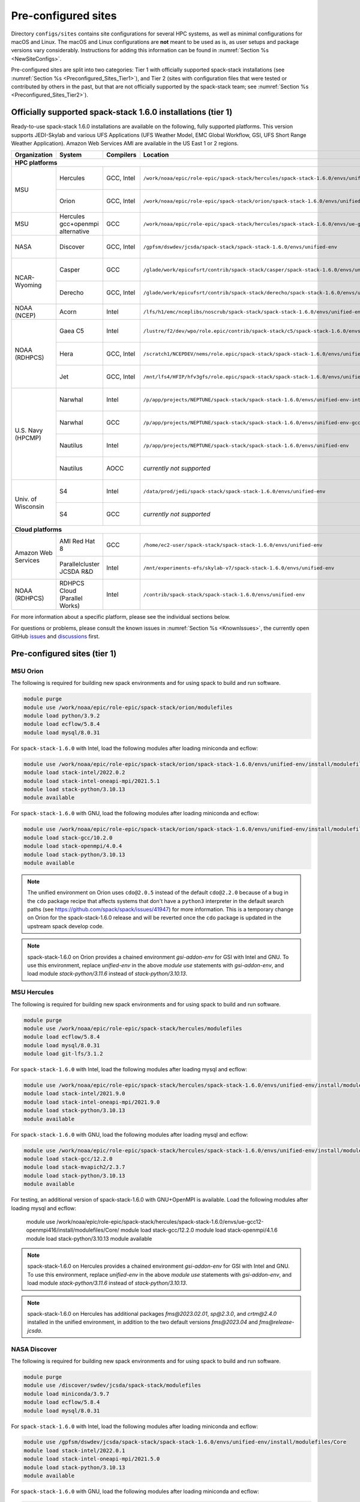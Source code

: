 .. _Preconfigured_Sites:

Pre-configured sites
*************************

Directory ``configs/sites`` contains site configurations for several HPC systems, as well as minimal configurations for macOS and Linux. The macOS and Linux configurations are **not** meant to be used as is, as user setups and package versions vary considerably. Instructions for adding this information can be found in :numref:`Section %s <NewSiteConfigs>`.

Pre-configured sites are split into two categories: Tier 1 with officially supported spack-stack installations (see :numref:`Section %s <Preconfigured_Sites_Tier1>`), and Tier 2 (sites with configuration files that were tested or contributed by others in the past, but that are not officially supported by the spack-stack team; see :numref:`Section %s <Preconfigured_Sites_Tier2>`).

=============================================================
Officially supported spack-stack 1.6.0 installations (tier 1)
=============================================================

Ready-to-use spack-stack 1.6.0 installations are available on the following, fully supported platforms. This version supports JEDI-Skylab and various UFS Applications (UFS Weather Model, EMC Global Workflow, GSI, UFS Short Range Weather Application). Amazon Web Services AMI are available in the US East 1 or 2 regions.

+---------------------+----------------------------------+-----------------+---------------------------------------------------------------------------------------------------------+-------------------------------+
| Organization        | System                           | Compilers       | Location                                                                                                | Maintainers                   |
+=====================+==================================+=================+=========================================================================================================+===============================+
| **HPC platforms**                                                                                                                                                                                                  |
+---------------------+----------------------------------+-----------------+---------------------------------------------------------------------------------------------------------+-------------------------------+
|                     | Hercules                         | GCC, Intel      | ``/work/noaa/epic/role-epic/spack-stack/hercules/spack-stack-1.6.0/envs/unified-env``                   | Cam Book / Dom Heinzeller     |
| MSU                 +----------------------------------+-----------------+---------------------------------------------------------------------------------------------------------+-------------------------------+
|                     | Orion                            | GCC, Intel      | ``/work/noaa/epic/role-epic/spack-stack/orion/spack-stack-1.6.0/envs/unified-env``                      | Cam Book / Dom Heinzeller     |
+---------------------+----------------------------------+-----------------+---------------------------------------------------------------------------------------------------------+-------------------------------+
| MSU                 | Hercules gcc+openmpi alternative | GCC             | ``/work/noaa/epic/role-epic/spack-stack/hercules/spack-stack-1.6.0/envs/ue-gcc12-openmpi416``           | Dom Heinzeller                |
+---------------------+----------------------------------+-----------------+---------------------------------------------------------------------------------------------------------+-------------------------------+
| NASA                | Discover                         | GCC, Intel      | ``/gpfsm/dswdev/jcsda/spack-stack/spack-stack-1.6.0/envs/unified-env``                                  | Dom Heinzeller / ???          |
+---------------------+----------------------------------+-----------------+---------------------------------------------------------------------------------------------------------+-------------------------------+
|                     | Casper                           | GCC             | ``/glade/work/epicufsrt/contrib/spack-stack/casper/spack-stack-1.6.0/envs/unified-env``                 | Dom Heinzeller / ???          |
| NCAR-Wyoming        +----------------------------------+-----------------+---------------------------------------------------------------------------------------------------------+-------------------------------+
|                     | Derecho                          | GCC, Intel      | ``/glade/work/epicufsrt/contrib/spack-stack/derecho/spack-stack-1.6.0/envs/unified-env``                | Dom Heinzeller / Cam Book     |
+---------------------+----------------------------------+-----------------+---------------------------------------------------------------------------------------------------------+-------------------------------+
| NOAA (NCEP)         | Acorn                            | Intel           | ``/lfs/h1/emc/nceplibs/noscrub/spack-stack/spack-stack-1.6.0/envs/unified-env``                         | Hang Lei / Alex Richert       |
+---------------------+----------------------------------+-----------------+---------------------------------------------------------------------------------------------------------+-------------------------------+
|                     | Gaea C5                          | Intel           | ``/lustre/f2/dev/wpo/role.epic/contrib/spack-stack/c5/spack-stack-1.6.0/envs/unified-env``              | Cam Book / Dom Heinzeller     |
|                     +----------------------------------+-----------------+---------------------------------------------------------------------------------------------------------+-------------------------------+
| NOAA (RDHPCS)       | Hera                             | GCC, Intel      | ``/scratch1/NCEPDEV/nems/role.epic/spack-stack/spack-stack-1.6.0/envs/unified-env``                     | Mark Potts / Dom Heinzeller   |
|                     +----------------------------------+-----------------+---------------------------------------------------------------------------------------------------------+-------------------------------+
|                     | Jet                              | GCC, Intel      | ``/mnt/lfs4/HFIP/hfv3gfs/role.epic/spack-stack/spack-stack-1.6.0/envs/unified-env``                     | Cam Book / Dom Heinzeller     |
+---------------------+----------------------------------+-----------------+---------------------------------------------------------------------------------------------------------+-------------------------------+
|                     | Narwhal                          | Intel           | ``/p/app/projects/NEPTUNE/spack-stack/spack-stack-1.6.0/envs/unified-env-intel-2021.4.0``               | Dom Heinzeller / Sarah King   |
|                     +----------------------------------+-----------------+---------------------------------------------------------------------------------------------------------+-------------------------------+
|                     | Narwhal                          | GCC             | ``/p/app/projects/NEPTUNE/spack-stack/spack-stack-1.6.0/envs/unified-env-gcc-10.3.0``                   | Dom Heinzeller / Sarah King   |
| U.S. Navy (HPCMP)   +----------------------------------+-----------------+---------------------------------------------------------------------------------------------------------+-------------------------------+
|                     | Nautilus                         | Intel           | ``/p/app/projects/NEPTUNE/spack-stack/spack-stack-1.6.0/envs/unified-env``                              | Dom Heinzeller / Sarah King   |
|                     +----------------------------------+-----------------+---------------------------------------------------------------------------------------------------------+-------------------------------+
|                     | Nautilus                         | AOCC            | *currently not supported*                                                                               | Dom Heinzeller / Sarah King   |
+---------------------+----------------------------------+-----------------+---------------------------------------------------------------------------------------------------------+-------------------------------+
|                     | S4                               | Intel           | ``/data/prod/jedi/spack-stack/spack-stack-1.6.0/envs/unified-env``                                      | Dom Heinzeller / Mark Potts   |
| Univ. of Wisconsin  +----------------------------------+-----------------+---------------------------------------------------------------------------------------------------------+-------------------------------+
|                     | S4                               | GCC             | *currently not supported*                                                                               | Dom Heinzeller / Mark Potts   |
+---------------------+----------------------------------+-----------------+---------------------------------------------------------------------------------------------------------+-------------------------------+
| **Cloud platforms**                                                                                                                                                                                                |
+---------------------+----------------------------------+-----------------+---------------------------------------------------------------------------------------------------------+-------------------------------+
|                     | AMI Red Hat 8                    | GCC             | ``/home/ec2-user/spack-stack/spack-stack-1.6.0/envs/unified-env``                                       | Dom Heinzeller / ???          |
+ Amazon Web Services +----------------------------------+-----------------+---------------------------------------------------------------------------------------------------------+-------------------------------+
|                     | Parallelcluster JCSDA R&D        | Intel           | ``/mnt/experiments-efs/skylab-v7/spack-stack-1.6.0/envs/unified-env``                                   | Dom Heinzeller / ???          |
+---------------------+----------------------------------+-----------------+---------------------------------------------------------------------------------------------------------+-------------------------------+
| NOAA (RDHPCS)       | RDHPCS Cloud (Parallel Works)    | Intel           | ``/contrib/spack-stack/spack-stack-1.6.0/envs/unified-env``                                             | Mark Potts / Cam Book / Dom H |
+---------------------+----------------------------------+-----------------+---------------------------------------------------------------------------------------------------------+-------------------------------+

For more information about a specific platform, please see the individual sections below.

For questions or problems, please consult the known issues in :numref:`Section %s <KnownIssues>`, the currently open GitHub `issues <https://github.com/jcsda/spack-stack/issues>`_ and `discussions <https://github.com/jcsda/spack-stack/discussions>`_ first.

.. _Preconfigured_Sites_Tier1:

=============================================================
Pre-configured sites (tier 1)
=============================================================

.. _Preconfigured_Sites_Orion:

------------------------------
MSU Orion
------------------------------

The following is required for building new spack environments and for using spack to build and run software.

.. code-block:: console

   module purge
   module use /work/noaa/epic/role-epic/spack-stack/orion/modulefiles
   module load python/3.9.2
   module load ecflow/5.8.4
   module load mysql/8.0.31

For ``spack-stack-1.6.0`` with Intel, load the following modules after loading miniconda and ecflow:

.. code-block:: console

   module use /work/noaa/epic/role-epic/spack-stack/orion/spack-stack-1.6.0/envs/unified-env/install/modulefiles/Core
   module load stack-intel/2022.0.2
   module load stack-intel-oneapi-mpi/2021.5.1
   module load stack-python/3.10.13
   module available

For ``spack-stack-1.6.0`` with GNU, load the following modules after loading miniconda and ecflow:

.. code-block:: console

   module use /work/noaa/epic/role-epic/spack-stack/orion/spack-stack-1.6.0/envs/unified-env/install/modulefiles/Core
   module load stack-gcc/10.2.0
   module load stack-openmpi/4.0.4
   module load stack-python/3.10.13
   module available

.. note::
   The unified environment on Orion uses ``cdo@2.0.5`` instead of the default ``cdo@2.2.0`` because of a bug in the ``cdo`` package recipe that affects systems that don't have a ``python3`` interpreter in the default search paths (see https://github.com/spack/spack/issues/41947) for more information. This is a temporary change on Orion for the spack-stack-1.6.0 release and will be reverted once the ``cdo`` package is updated in the upstream spack develop code.

.. note::
   spack-stack-1.6.0 on Orion provides a chained environment `gsi-addon-env` for GSI with Intel and GNU. To use this environment, replace `unified-env` in the above `module use` statements with `gsi-addon-env`, and load module `stack-python/3.11.6` instead of `stack-python/3.10.13`.

------------------------------
MSU Hercules
------------------------------

The following is required for building new spack environments and for using spack to build and run software.

.. code-block:: console

   module purge
   module use /work/noaa/epic/role-epic/spack-stack/hercules/modulefiles
   module load ecflow/5.8.4
   module load mysql/8.0.31
   module load git-lfs/3.1.2

For ``spack-stack-1.6.0`` with Intel, load the following modules after loading mysql and ecflow:

.. code-block:: console

   module use /work/noaa/epic/role-epic/spack-stack/hercules/spack-stack-1.6.0/envs/unified-env/install/modulefiles/Core
   module load stack-intel/2021.9.0
   module load stack-intel-oneapi-mpi/2021.9.0
   module load stack-python/3.10.13
   module available

For ``spack-stack-1.6.0`` with GNU, load the following modules after loading mysql and ecflow:

.. code-block:: console

   module use /work/noaa/epic/role-epic/spack-stack/hercules/spack-stack-1.6.0/envs/unified-env/install/modulefiles/Core
   module load stack-gcc/12.2.0
   module load stack-mvapich2/2.3.7
   module load stack-python/3.10.13
   module available

For testing, an additional version of spack-stack-1.6.0 with GNU+OpenMPI is available. Load the following modules after loading mysql and ecflow:

   module use /work/noaa/epic/role-epic/spack-stack/hercules/spack-stack-1.6.0/envs/ue-gcc12-openmpi416/install/modulefiles/Core/
   module load stack-gcc/12.2.0
   module load stack-openmpi/4.1.6
   module load stack-python/3.10.13
   module available

.. note::
   spack-stack-1.6.0 on Hercules provides a chained environment `gsi-addon-env` for GSI with Intel and GNU. To use this environment, replace `unified-env` in the above `module use` statements with `gsi-addon-env`, and load module `stack-python/3.11.6` instead of `stack-python/3.10.13`.

.. note::
   spack-stack-1.6.0 on Hercules has additional packages `fms@2023.02.01`, `sp@2.3.0`, and `crtm@2.4.0` installed in the unified environment, in addition to the two default versions `fms@2023.04` and `fms@release-jcsda`.

.. _Preconfigured_Sites_Discover:

------------------------------
NASA Discover
------------------------------

The following is required for building new spack environments and for using spack to build and run software.

.. code-block:: console

   module purge
   module use /discover/swdev/jcsda/spack-stack/modulefiles
   module load miniconda/3.9.7
   module load ecflow/5.8.4
   module load mysql/8.0.31

For ``spack-stack-1.6.0`` with Intel, load the following modules after loading miniconda and ecflow:

.. code-block:: console

   module use /gpfsm/dswdev/jcsda/spack-stack/spack-stack-1.6.0/envs/unified-env/install/modulefiles/Core
   module load stack-intel/2022.0.1
   module load stack-intel-oneapi-mpi/2021.5.0
   module load stack-python/3.10.13
   module available

For ``spack-stack-1.6.0`` with GNU, load the following modules after loading miniconda and ecflow:

.. code-block:: console

   module use /gpfsm/dswdev/jcsda/spack-stack/spack-stack-1.6.0/envs/unified-env/install/modulefiles/Core
   module load stack-gcc/10.1.0
   module load stack-openmpi/4.1.3
   module load stack-python/3.10.13
   module available

.. _Preconfigured_Sites_Narwhal:

------------------------------
NAVY HPCMP Narwhal
------------------------------

With Intel, the following is required for building new spack environments and for using spack to build and run software. Don't use ``module purge`` on Narwhal!

.. code-block:: console

   umask 0022
   module unload PrgEnv-cray
   module load PrgEnv-intel/8.3.2
   module unload intel
   module load intel-classic/2021.4.0
   module unload cray-mpich
   module load cray-mpich/8.1.14
   module unload cray-python
   module load cray-python/3.9.7.1
   module unload cray-libsci
   module load cray-libsci/22.08.1.1

   module use /p/app/projects/NEPTUNE/spack-stack/modulefiles
   module load ecflow/5.8.4
   module load mysql/8.0.31

For ``spack-stack-1.6.0`` with Intel, load the following modules after loading the above modules.

.. code-block:: console

   module use /p/app/projects/NEPTUNE/spack-stack/spack-stack-1.6.0/envs/unified-env-intel-2021.4.0/install/modulefiles/Core
   module load stack-intel/2021.4.0
   module load stack-cray-mpich/8.1.14
   module load stack-python/3.10.13

With GNU, the following is required for building new spack environments and for using spack to build and run software.  Don't use ``module purge`` on Narwhal!

.. code-block:: console

   umask 0022
   module unload PrgEnv-cray
   module load PrgEnv-gnu/8.3.2
   module unload gcc
   module load gcc/10.3.0
   module unload cray-mpich
   module load cray-mpich/8.1.14
   module unload cray-python
   module load cray-python/3.9.7.1
   module unload cray-libsci
   module load cray-libsci/22.08.1.1

   module use /p/app/projects/NEPTUNE/spack-stack/modulefiles
   module load ecflow/5.8.4
   module load mysql/8.0.31

For ``spack-stack-1.6.0`` with GNU, load the following modules after loading the above modules.

.. code-block:: console

   module use /p/app/projects/NEPTUNE/spack-stack/spack-stack-1.6.0/envs/unified-env-gcc-10.3.0/install/modulefiles/Core
   module load stack-gcc/10.3.0
   module load stack-cray-mpich/8.1.14
   module load stack-python/3.10.13

.. _Preconfigured_Sites_Nautilus:

------------------------------
NAVY HPCMP Nautilus
------------------------------

With Intel, the following is required for building new spack environments and for using spack to build and run software.

.. code-block:: console

   umask 0022
   module purge

   module load slurm
   module load intel/compiler/2022.0.2
   module load penguin/openmpi/4.1.5rc2/intel

   module use /p/app/projects/NEPTUNE/spack-stack/modulefiles
   module load ecflow/5.8.4
   module load mysql/8.0.31

For ``spack-stack-1.6.0`` with Intel, load the following modules after loading the above modules.

.. code-block:: console

   module use /p/app/projects/NEPTUNE/spack-stack/spack-stack-1.6.0/envs/unified-env/install/modulefiles/Core
   module load stack-intel/2021.5.0
   module load stack-openmpi/4.1.5rc2
   module load stack-python/3.10.13

With AMD clang/flang (aocc), the following is required for building new spack environments and for using spack to build and run software.

.. code-block:: console

   umask 0022
   module purge

   module load slurm
   module load amd/aocc/4.0.0
   module load amd/aocl/aocc/4.0
   module load penguin/openmpi/4.1.4/aocc

   module use /p/app/projects/NEPTUNE/spack-stack/modulefiles
   module load ecflow/5.8.4
   module load mysql/8.0.31

.. note::

   ``spack-stack-1.6.0`` is not yet supported with the Arm clang/flang compilers. Use Intel instead.

.. note::

   `wgrib2@2.0.8` does not build on Nautilus, therefore we are using `wgrib2@3.1.1` on this system.

.. note::

   There are still problems launching the ecflow GUI, although the package is installed.

.. _Preconfigured_Sites_Casper:

------------------------------
NCAR-Wyoming Casper
------------------------------

The following is required for building new spack environments and for using spack to build and run software.

.. code-block:: console

   module purge
   # ignore that the sticky module ncarenv/... is not unloaded
   export LMOD_TMOD_FIND_FIRST=yes
   module load ncarenv/23.10
   module use /glade/work/epicufsrt/contrib/spack-stack/casper/modulefiles
   module load ecflow/5.8.4
   module load mysql/8.0.31

For ``spack-stack-1.6.0`` with GNU, load the following modules after loading the above modules.

.. code-block:: console

   module use /glade/work/epicufsrt/contrib/spack-stack/casper/spack-stack-1.6.0/envs/unified-env/install/modulefiles/Core

   module load stack-gcc/12.2.0
   module load stack-openmpi/4.1.6
   module load stack-python/3.10.13
   module available

.. _Preconfigured_Sites_Derecho:

--------------------
NCAR-Wyoming Derecho
--------------------

The following is required for building new spack environments and for using spack to build and run software.

.. code-block:: console

   module purge
   # ignore that the sticky module ncarenv/... is not unloaded
   export LMOD_TMOD_FIND_FIRST=yes
   module load ncarenv/23.09
   module use /glade/work/epicufsrt/contrib/spack-stack/derecho/modulefiles
   module load ecflow/5.8.4
   module load mysql/8.0.33

For ``spack-stack-1.6.0`` with Intel, load the following modules after loading ecflow and mysql:

.. code-block:: console

   module use /glade/work/epicufsrt/contrib/spack-stack/derecho/spack-stack-1.6.0/envs/unified-env/install/modulefiles/Core
   module load stack-intel/2021.10.0
   module load stack-cray-mpich/8.1.25
   module load stack-python/3.10.13
   module available

For ``spack-stack-1.6.0`` with GNU, load the following modules after loading ecflow and mysql:

.. code-block:: console

   module use /glade/work/epicufsrt/contrib/spack-stack/derecho/spack-stack-1.6.0/envs/unified-env/install/modulefiles/Core
   module load stack-gcc/12.2.0
   module load stack-cray-mpich/8.1.25
   module load stack-python/3.10.13
   module available

.. note::
   CISL restricts the amount of memory available for processes on the login nodes. For example, it is impossible to compile JEDI with even one task (``make -j1``) with the Intel compiles in release mode (``-O2``). We therefore recommend compiling on compute nodes using interactive jobs, if possible.

.. _Preconfigured_Sites_Acorn:

-------------------------------
NOAA Acorn (WCOSS2 test system)
-------------------------------

For spack-stack-1.6.0, the meta modules are in ``/lfs/h1/emc/nceplibs/noscrub/spack-stack/spack-stack-1.6.0/envs/unified-env/install/modulefiles/Core``.

On WCOSS2 OpenSUSE sets ``CONFIG_SITE`` which causes libraries to be installed in ``lib64``, breaking the ``lib`` assumption made by some packages. Therefore, ``CONFIG_SITE`` should be set to empty in ``compilers.yaml``. Also, don't use ``module purge`` on Acorn!

When installing an official ``spack-stack`` on Acorn, be mindful of umask and group ownership, as these can be finicky. The umask value should be 002, otherwise various files can be assigned to the wrong group. In any case, running something to the effect of ``chgrp nceplibs <spack-stack dir> -R`` and ``chmod o+rX <spack-stack dir> -R`` after the whole installation is done is a good idea.

Due to a combined quirk of Cray and Spack, the ``PrgEnv-gnu`` and ``gcc`` modules must be loaded when `ESMF` is being installed with ``gcc``.

As of spring 2023, there is an inconsistency in ``libstdc++`` versions on Acorn between the login and compute nodes. It is advisable to compile on the compute nodes, which requires running ``spack fetch`` prior to installing through a batch job.

Note that certain packages, such as recent versions of `py-scipy`, cannot be compiled on compute nodes because their build systems require internet access.

.. note::
   System-wide ``spack`` software installations are maintained by NCO on this platform. The spack-stack official installations use those installations for some dependencies.

.. _Preconfigured_Sites_Parallel_Works:

----------------------------------------
NOAA Parallel Works (AWS, Azure, Gcloud)
----------------------------------------

The following is required for building new spack environments and for using spack to build and run software. The default module path needs to be removed, otherwise spack detects the system as Cray.

.. code-block:: console

   module purge
   module unuse /opt/cray/craype/default/modulefiles
   module unuse /opt/cray/modulefiles
   module use /contrib/spack-stack/modulefiles
   module load cmake/3.27.2
   module load ecflow/5.8.4
   module load mysql/8.0.31
   module load git-lfs/2.4.1

For ``spack-stack-1.6.0`` with Intel, proceed with loading the following modules:

.. code-block:: console

   module use /contrib/spack-stack/spack-stack-1.6.0/envs/unified-env/install/modulefiles/Core
   module load stack-intel/2021.3.0
   module load stack-intel-oneapi-mpi/2021.3.0
   module load stack-python/3.10.13
   module available

.. _Preconfigured_Sites_Gaea_C5:

------------------------------
NOAA RDHPCS Gaea C5
------------------------------

The following is required for building new spack environments and for using spack to build and run software. Make sure to log into a C5 head node, and don't use ``module purge`` on Gaea!

.. code-block:: console

   module load PrgEnv-intel/8.3.3
   module load intel-classic/2023.1.0
   module load cray-mpich/8.1.25
   module load python/3.9.12

   module use /lustre/f2/dev/wpo/role.epic/contrib/spack-stack/c5/modulefiles
   module load ecflow/5.8.4
   module load mysql/8.0.31

For ``spack-stack-1.6.0`` with Intel, load the following modules after loading miniconda and ecflow:

.. code-block:: console

   module use /lustre/f2/dev/wpo/role.epic/contrib/spack-stack/c5/spack-stack-1.6.0/envs/unified-env/install/modulefiles/Core
   module load stack-intel/2023.1.0
   module load stack-cray-mpich/8.1.25
   module load stack-python/3.10.13
   module -t available

.. note::
   On Gaea C5, running ``module available`` without the option ``-t`` leads to an error: ``/usr/bin/lua5.3: /opt/cray/pe/lmod/lmod/libexec/Spider.lua:568: stack overflow``

.. note::
   On Gaea C5, a current limitation is that any executable that is linked against the MPI library (``cray-mpich``) must be run through ``srun`` on a compute node, even if it is run serially (one process). This is in particular a problem when using ``ctest`` for unit testing created by the ``ecbuild add_test`` macro. A workaround is to use the `cmake` cross-compiling emulator for this:

.. code-block:: console

   cmake -DCMAKE_CROSSCOMPILING_EMULATOR="/usr/bin/srun;-n;1" -DMPIEXEC_EXECUTABLE="/usr/bin/srun" -DMPIEXEC_NUMPROC_FLAG="-n" PATH_TO_SOURCE

.. _Preconfigured_Sites_Hera:

------------------------------
NOAA RDHPCS Hera
------------------------------

The following is required for building new spack environments and for using spack to build and run software.

.. code-block:: console

   module purge
   module use /scratch1/NCEPDEV/jcsda/jedipara/spack-stack/modulefiles
   module load miniconda/3.9.12
   module load ecflow/5.5.3
   module load mysql/8.0.31

For ``spack-stack-1.6.0`` with Intel, load the following modules after loading miniconda and ecflow:

.. code-block:: console

   module use /scratch1/NCEPDEV/nems/role.epic/spack-stack/spack-stack-1.6.0/envs/unified-env/install/modulefiles/Core
   module load stack-intel/2021.5.0
   module load stack-intel-oneapi-mpi/2021.5.1
   module load stack-python/3.10.13
   module available

For ``spack-stack-1.6.0`` with GNU, load the following modules after loading miniconda and ecflow:

.. code-block:: console

   module use /scratch1/NCEPDEV/nems/role.epic/spack-stack/spack-stack-1.6.0/envs/unified-env/install/modulefiles/Core
   module load stack-gcc/9.2.0
   module load stack-openmpi/4.1.5
   module load stack-python/3.10.13
   module available

Note that on Hera, a dedicated node exists for ``ecflow`` server jobs (``hecflow01``). Users starting ``ecflow_server`` on the regular login nodes will see their servers being killed every few minutes, and may be barred from accessing the system.

.. note::

   spack-stack-1.6.0 on Hera provides a chained environment `gsi-addon-env` for GSI with Intel and GNU. To use this environment, replace `unified-env` in the above `module use` statements with `gsi-addon-env`, and load module `stack-python/3.11.6` instead of `stack-python/3.10.13`.

.. _Preconfigured_Sites_Jet:

------------------------------
NOAA RDHPCS Jet
------------------------------

The following is required for building new spack environments and for using spack to build and run software.

.. code-block:: console

   module purge
   module use /lfs4/HFIP/hfv3gfs/spack-stack/modulefiles
   module load miniconda/3.9.12
   module load ecflow/5.5.3
   module use /lfs4/HFIP/hfv3gfs/role.epic/modulefiles
   module load mysql/8.0.31

For ``spack-stack-1.6.0`` with Intel, load the following modules after loading miniconda and ecflow:

.. code-block:: console

   module use /mnt/lfs4/HFIP/hfv3gfs/role.epic/spack-stack/spack-stack-1.6.0/envs/unified-env/install/modulefiles/Core
   module load stack-intel/2021.5.0
   module load stack-intel-oneapi-mpi/2021.5.1
   module load stack-python/3.10.8
   module available

For ``spack-stack-1.6.0`` with GNU, load the following modules after loading miniconda and ecflow:

.. code-block:: console

   module use /mnt/lfs4/HFIP/hfv3gfs/role.epic/spack-stack/spack-stack-1.6.0/envs/unified-env/install/modulefiles/Core
   module load stack-gcc/9.2.0
   module load stack-openmpi/3.1.4
   module load stack-python/3.10.8
   module available

.. note::

   spack-stack-1.6.0 on Jet provides a chained environment `gsi-addon-env` for GSI with Intel and GNU. To use this environment, replace `unified-env` in the above `module use` statements with `gsi-addon-env`, and load module `stack-python/3.11.6` instead of `stack-python/3.10.13`.

------------------------------
UW (Univ. of Wisconsin) S4
------------------------------

The following is required for building new spack environments and for using spack to build and run software.

.. code-block:: console

   module purge
   module use /data/prod/jedi/spack-stack/modulefiles
   module load miniconda/3.9.12
   module load ecflow/5.8.4
   module load mysql/8.0.31

For ``spack-stack-1.6.0`` with Intel, load the following modules after loading miniconda and ecflow:

.. code-block:: console

   module use /data/prod/jedi/spack-stack/spack-stack-1.6.0/envs/unified-env/install/modulefiles/Core
   module load stack-intel/2021.5.0
   module load stack-intel-oneapi-mpi/2021.5.0
   module load stack-python/3.10.13
   module unuse /opt/apps/modulefiles/Compiler/intel/non-default/22
   module unuse /opt/apps/modulefiles/Compiler/intel/22
   module available

Note the two `module unuse` commands, that need to be run after the stack metamodules are loaded. Loading the Intel compiler meta module loads the Intel compiler module provided by the sysadmins, which adds those two directories to the module path. These contain duplicate libraries that are not compatible with our stack, such as ``hdf4``.

.. note::

   spack-stack-1.6.0 on S4 provides a chained environment `gsi-addon-env` for GSI with Intel. To use this environment, replace `unified-env` in the above `module use` statements with `gsi-addon-env`, and load module `stack-python/3.11.6` instead of `stack-python/3.10.13`.

.. note::

   There is currently no support for GNU on S4, because recent updates to ``hdf5`` require a newer version of ``mpich`` (or other MPI library) than available on the system.

------------------------------------------------
Amazon Web Services Parallelcluster Ubuntu 20.04
------------------------------------------------

Access to the JCSDA-managed AWS Parallel Clusters is not available to the public. The following instructions are for JCSDA core staff and in-kind contributors.

For ``spack-stack-1.6.0`` with Intel on the JCSDA R&D cluster (``hpc6a.48xlarge`` instances), run the following commands/load the following modules:

.. code-block:: console

   module purge
   ulimit -s unlimited
   source /opt/intel/oneapi/compiler/2022.1.0/env/vars.sh
   module use /mnt/experiments-efs/skylab-v7/spack-stack-1.6.0/envs/unified-env/install/modulefiles/Core
   module load stack-intel/2022.1.0
   module load stack-intel-oneapi-mpi/2021.6.0
   module load stack-python/3.10.13
   module available

For ``spack-stack-1.6.0`` with GNU on the JCSDA R&D cluster (``hpc6a.48xlarge`` instances), run the following commands/load the following modules:

   module purge
   ulimit -s unlimited
   module use /mnt/experiments-efs/skylab-v7/spack-stack-1.6.0/envs/unified-env/install/modulefiles/Core
   module load stack-gcc/9.4.0
   module load stack-openmpi/4.1.4
   module load stack-python/3.10.13
   module available

.. note::

   spack-stack-1.6.0 on AWS ParallelCluster has an additional package ``metis@5.1.0`` installed for both Intel and GNU. This is needed for MPAS, but must be loaded explictly (i.e. not part of ``jedi-mpas-env`` yet).

-----------------------------
Amazon Web Services Red Hat 8
-----------------------------

Use a c6i.4xlarge instance or larger if running out of memory with AMI "skylab-7.1.0-redhat8" (see JEDI documentation at https://jointcenterforsatellitedataassimilation-jedi-docs.readthedocs-hosted.com/en/latest for more information).

For ``spack-stack-1.6.0``, run:

.. code-block:: console

   ulimit -s unlimited
   scl_source enable gcc-toolset-11
   module use /home/ec2-user/spack-stack/spack-stack-1.6.0/envs/unified-env/install/modulefiles/Core
   module load stack-gcc/11.2.1
   module load stack-openmpi/4.1.5
   module load stack-python/3.10.13
   module available

.. _Configurable_Sites_CreateEnv:

========================
Create local environment
========================

The following instructions install a new spack environment on a pre-configured site. Instructions for creating a new site config on a configurable system (i.e. a generic Linux or macOS system) can be found in :numref:`Section %s <NewSiteConfigs>`. The options for the ``spack stack`` extension are explained in :numref:`Section %s <SpackStackExtension>`.

.. code-block:: console

   git clone --recurse-submodules https://github.com/jcsda/spack-stack.git
   cd spack-stack

   # Ensure Python 3.8+ is available and the default before sourcing spack

   # Sources Spack from submodule and sets ${SPACK_STACK_DIR}
   source setup.sh

   # See a list of sites and templates
   spack stack create env -h

   # Create a pre-configured Spack environment in envs/<template>.<site>
   # (copies site-specific, application-specific, and common config files into the environment directory)
   spack stack create env --site hera --template unified-dev --name unified-dev.hera

   # Activate the newly created environment
   # Optional: decorate the command line prompt using -p
   #     Note: in some cases, this can mess up long lines in bash
   #     because color codes are not escaped correctly. In this
   #     case, use export SPACK_COLOR='never' first.
   cd envs/unified-dev.hera/
   spack env activate [-p] .

   # Edit the main config file for the environment and adjust the compiler matrix
   # to match the compilers available on your system, or a subset of them (see
   # note below for more information). Replace
   #    definitions:
   #    - compilers: ['%apple-clang', '%gcc', '%intel']
   # with the appropriate list of compilers for your system and desires, e.g.
   #    definitions:
   #    - compilers: ['%gcc', '%intel']
   emacs envs/unified-dev.hera/spack.yaml

   # Optionally edit config files (spack.yaml, packages.yaml compilers.yaml, site.yaml)
   emacs envs/unified-dev.hera/common/*.yaml
   emacs envs/unified-dev.hera/site/*.yaml

   # Process/concretize the specs; optionally check for duplicate packages
   spack concretize | ${SPACK_STACK_DIR}/util/show_duplicate_packages.py -d [-c] log.concretize

   # Optional step for systems with a pre-configured spack mirror, see below.

   # Install the environment, recommended to always use --source
   # to install the source code with the compiled binary package
   spack install --source [--verbose] [--fail-fast]

   # Create lua module files
   spack module lmod refresh

   # Create meta-modules for compiler, mpi, python
   spack stack setup-meta-modules

   # Check permissions for systems where non-owning users/groups need access
   ${SPACK_STACK_DIR}/util/check_permissions.sh

.. note::
  You may want to capture the output from :code:`spack concretize` and :code:`spack install` comands in log files.
  For example:

  .. code-block:: bash

    spack concretize 2>&1 | tee log.concretize
    spack install [--verbose] [--fail-fast] 2>&1 | tee log.install

.. note::
  For platforms with multiple compilers in the site config, make sure that the correct compiler and corresponding MPI library are set correctly in ``envs/jedi-fv3.hera/site/packages.yaml`` before running ``spack concretize``. Also, check the output of ``spack concretize`` to make sure that the correct compiler is used (e.g. ``%intel-2022.0.1``). If not, edit ``envs/jedi-fv3.hera/site/compilers.yaml`` and remove the offending compiler. Then, remove ``envs/jedi-fv3.hera/spack.lock`` and rerun ``spack concretize``.

.. _Preconfigured_Sites_ExtendingEnvironments:

======================
Extending environments
======================

Additional packages (and their dependencies) or new versions of packages can be added to existing environments. It is recommended to take a backup of the existing environment directory (e.g. using ``rsync``) or test this first as described in :numref:`Section %s <MaintainersSection_Testing_New_Packages>`, especially if new versions of packages are added that act themselves as dependencies for other packages. In some cases, adding new versions of packages will require rebuilding large portions of the stack, for example if a new version of ``hdf5`` is needed. In this case, it is recommended to start over with an entirely new environment.

In the simplest case, a new package (and its basic dependencies) or a new version of an existing package that is not a dependency for other packages can be added as described in the following example for a new version of ``ecmwf-atlas``.

1. Check if the package has any variants defined in the common (``env_dir/common/packages.yaml``) or site (``env_dir/site/packages.yaml``) package config and make sure that these are reflected
   correctly in the ``spec`` command:

.. code-block:: console

   spack spec ecmwf-atlas@0.29.0

2. Add package to environment specs:

.. code-block:: console

   spack add ecmwf-atlas@0.29.0

3. Run ``concretize`` step

.. code-block:: console

   spack concretize

4. Install

.. code-block:: console

   spack install [--verbose] [--fail-fast]

Further information on how to define variants for new packages, how to use these non-standard versions correctly as dependencies, ..., can be found in the `Spack Documentation <https://spack.readthedocs.io/en/latest>`_. Details on the ``spack stack`` extension of the ``spack`` are provided in :numref:`Section %s <SpackStackExtension>`.

.. note::
   Instead of ``spack add ecmwf-atlas@0.29.0``, ``spack concretize`` and ``spack install``, one can also just use ``spack install ecmwf-atlas@0.29.0`` after checking in the first step (``spack spec``) that the package will be installed as desired.
